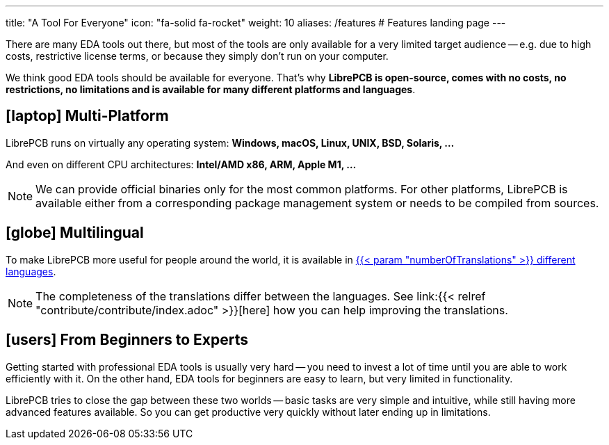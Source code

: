 ---
title: "A Tool For Everyone"
icon: "fa-solid fa-rocket"
weight: 10
aliases: /features  # Features landing page
---

There are many EDA tools out there, but most of the tools are only available
for a very limited target audience -- e.g. due to high costs, restrictive
license terms, or because they simply don't run on your computer.

We think good EDA tools should be available for everyone. That's why
*LibrePCB is open-source, comes with no costs, no restrictions, no limitations
and is available for many different platforms and languages*.

== icon:laptop[] Multi-Platform

LibrePCB runs on virtually any operating system:
*Windows, macOS, Linux, UNIX, BSD, Solaris, ...*

And even on different CPU architectures:
*Intel/AMD x86, ARM, Apple M1, ...*

[NOTE]
====
We can provide official binaries only for the most common platforms. For
other platforms, LibrePCB is available either from a corresponding package
management system or needs to be compiled from sources.
====

== icon:globe[] Multilingual

To make LibrePCB more useful for people around the world, it is available in
https://www.transifex.com/librepcb/librepcb-application/languages/[{{< param "numberOfTranslations" >}} different languages].

[NOTE]
====
The completeness of the translations differ between the languages.
See link:{{< relref "contribute/contribute/index.adoc" >}}[here] how you can help
improving the translations.
====

== icon:users[] From Beginners to Experts

Getting started with professional EDA tools is usually very hard -- you need
to invest a lot of time until you are able to work efficiently with it. On
the other hand, EDA tools for beginners are easy to learn, but very limited
in functionality.

LibrePCB tries to close the gap between these two worlds -- basic tasks are
very simple and intuitive, while still having more advanced features available.
So you can get productive very quickly without later ending up in limitations.
